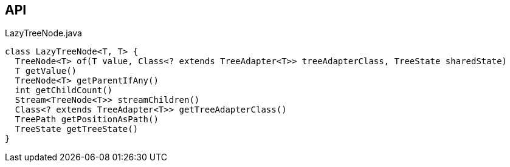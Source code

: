 :Notice: Licensed to the Apache Software Foundation (ASF) under one or more contributor license agreements. See the NOTICE file distributed with this work for additional information regarding copyright ownership. The ASF licenses this file to you under the Apache License, Version 2.0 (the "License"); you may not use this file except in compliance with the License. You may obtain a copy of the License at. http://www.apache.org/licenses/LICENSE-2.0 . Unless required by applicable law or agreed to in writing, software distributed under the License is distributed on an "AS IS" BASIS, WITHOUT WARRANTIES OR  CONDITIONS OF ANY KIND, either express or implied. See the License for the specific language governing permissions and limitations under the License.

== API

[source,java]
.LazyTreeNode.java
----
class LazyTreeNode<T, T> {
  TreeNode<T> of(T value, Class<? extends TreeAdapter<T>> treeAdapterClass, TreeState sharedState)
  T getValue()
  TreeNode<T> getParentIfAny()
  int getChildCount()
  Stream<TreeNode<T>> streamChildren()
  Class<? extends TreeAdapter<T>> getTreeAdapterClass()
  TreePath getPositionAsPath()
  TreeState getTreeState()
}
----

